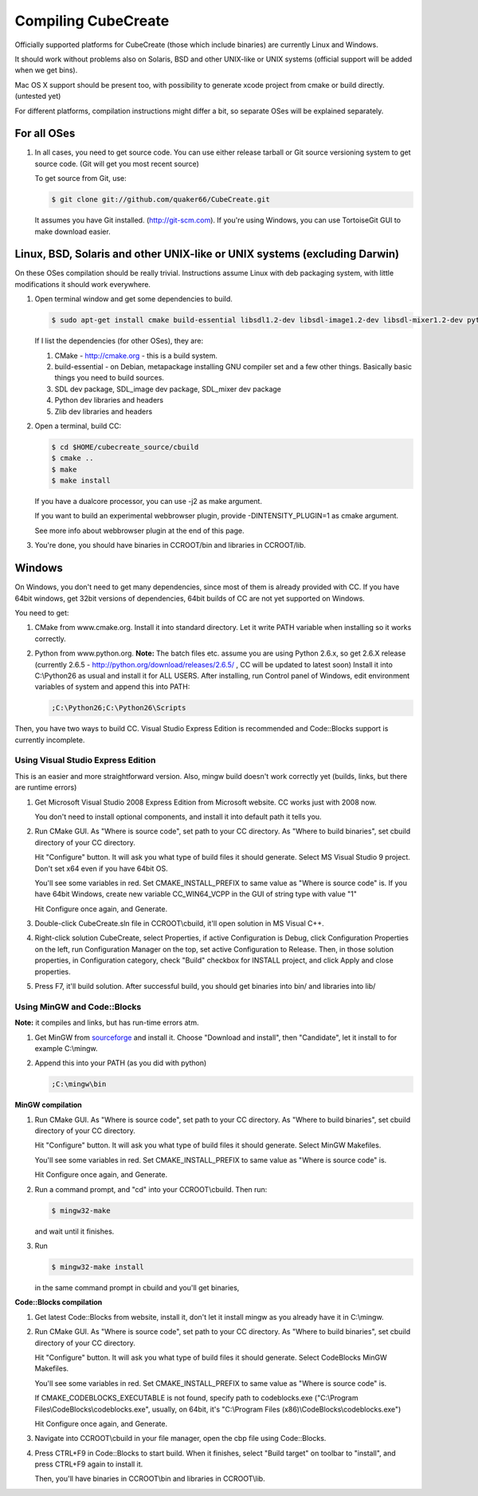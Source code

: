 
Compiling CubeCreate
********************

Officially supported platforms for CubeCreate (those which include binaries) are currently Linux and Windows.

It should work without problems also on Solaris, BSD and other UNIX-like or UNIX systems (official support will be added when we get bins).

Mac OS X support should be present too, with possibility to generate xcode project from cmake or build directly. (untested yet)

For different platforms, compilation instructions might differ a bit, so separate OSes will be explained separately.

For all OSes
============

1. In all cases, you need to get source code. 
   You can use either release tarball or Git source versioning system to get source code.
   (Git will get you most recent source)

   To get source from Git, use:

   .. code-block :: bash

       $ git clone git://github.com/quaker66/CubeCreate.git

   It assumes you have Git installed. (http://git-scm.com).
   If you're using Windows, you can use TortoiseGit GUI to make download easier.

Linux, BSD, Solaris and other UNIX-like or UNIX systems (excluding Darwin)
==========================================================================

On these OSes compilation should be really trivial.
Instructions assume Linux with deb packaging system,
with little modifications it should work everywhere.

1. Open terminal window and get some dependencies to build.

   .. code-block :: bash

       $ sudo apt-get install cmake build-essential libsdl1.2-dev libsdl-image1.2-dev libsdl-mixer1.2-dev python-dev zlib1g-dev

   If I list the dependencies (for other OSes), they are:

   1. CMake - http://cmake.org - this is a build system.
   2. build-essential - on Debian, metapackage installing GNU compiler set and a few other things.
      Basically basic things you need to build sources.
   3. SDL dev package, SDL_image dev package, SDL_mixer dev package
   4. Python dev libraries and headers
   5. Zlib dev libraries and headers

2. Open a terminal, build CC:

   .. code-block :: bash

       $ cd $HOME/cubecreate_source/cbuild
       $ cmake ..
       $ make
       $ make install

   If you have a dualcore processor, you can use -j2 as make argument.

   If you want to build an experimental webbrowser plugin, provide -DINTENSITY_PLUGIN=1 as cmake argument.

   See more info about webbrowser plugin at the end of this page.

3. You're done, you should have binaries in CCROOT/bin and libraries in CCROOT/lib.

Windows
=======

On Windows, you don't need to get many dependencies, since most of them is already provided with CC.
If you have 64bit windows, get 32bit versions of dependencies, 64bit builds of CC are not yet supported on Windows.

You need to get:

1. CMake from www.cmake.org. Install it into standard directory. Let it write PATH variable when installing so it works correctly.
2. Python from www.python.org. **Note:** The batch files etc. assume
   you are using Python 2.6.x, so get 2.6.X release (currently 2.6.5 - http://python.org/download/releases/2.6.5/ , CC will be updated to latest soon)
   Install it into C:\\Python26 as usual and install it for ALL USERS.
   After installing, run Control panel of Windows, edit environment variables of system and append this into PATH:

   .. code-block :: bash

       ;C:\Python26;C:\Python26\Scripts

Then, you have two ways to build CC. Visual Studio Express Edition is recommended and Code::Blocks support is currently incomplete.

Using Visual Studio Express Edition
-----------------------------------

This is an easier and more straightforward version. Also, mingw build doesn't work correctly yet
(builds, links, but there are runtime errors)

1. Get Microsoft Visual Studio 2008 Express Edition from Microsoft website. CC works just with 2008 now.

   You don't need to install optional components, and install it into default path it tells you.

2. Run CMake GUI. As "Where is source code", set path to your CC directory. As "Where to build binaries",
   set cbuild directory of your CC directory.

   Hit "Configure" button. It will ask you what type of build files it should generate.
   Select MS Visual Studio 9 project. Don't set x64 even if you have 64bit OS.

   You'll see some variables in red. Set CMAKE_INSTALL_PREFIX to same value as "Where is source code" is.
   If you have 64bit Windows, create new variable CC_WIN64_VCPP in the GUI of string type with value "1"

   Hit Configure once again, and Generate.

3. Double-click CubeCreate.sln file in CCROOT\\cbuild, it'll open solution in MS Visual C++.

4. Right-click solution CubeCreate, select Properties, if active Configuration is Debug,
   click Configuration Properties on the left, run Configuration Manager on the top, set active
   Configuration to Release. Then, in those solution properties, in Configuration category, check "Build" checkbox for
   INSTALL project, and click Apply and close properties.

5. Press F7, it'll build solution. After successful build, you should get binaries into bin/ and libraries into lib/

Using MinGW and Code::Blocks
----------------------------

**Note:** it compiles and links, but has run-time errors atm.

1. Get MinGW from `sourceforge <http://sourceforge.net/projects/mingw/files/Automated MinGW Installer/MinGW 5.1.6/MinGW-5.1.6.exe/download>`_ and install it.
   Choose "Download and install", then "Candidate", let it install to for example C:\\mingw.

2. Append this into your PATH (as you did with python)

   .. code-block :: bash

       ;C:\mingw\bin

**MinGW compilation**

1. Run CMake GUI. As "Where is source code", set path to your CC directory. As "Where to build binaries",
   set cbuild directory of your CC directory.

   Hit "Configure" button. It will ask you what type of build files it should generate.
   Select MinGW Makefiles.

   You'll see some variables in red. Set CMAKE_INSTALL_PREFIX to same value as "Where is source code" is.

   Hit Configure once again, and Generate.

2. Run a command prompt, and "cd" into your CCROOT\\cbuild. Then run:

   .. code-block :: bash

       $ mingw32-make

   and wait until it finishes.

3. Run

   .. code-block :: bash

       $ mingw32-make install

   in the same command prompt in cbuild and you'll get binaries,

**Code::Blocks compilation**

1. Get latest Code::Blocks from website, install it,
   don't let it install mingw as you already have it in C:\\mingw.

2. Run CMake GUI. As "Where is source code", set path to your CC directory. As "Where to build binaries",
   set cbuild directory of your CC directory.

   Hit "Configure" button. It will ask you what type of build files it should generate.
   Select CodeBlocks MinGW Makefiles.

   You'll see some variables in red. Set CMAKE_INSTALL_PREFIX to same value as "Where is source code" is.

   If CMAKE_CODEBLOCKS_EXECUTABLE is not found, specify path to codeblocks.exe
   ("C:\\Program Files\\CodeBlocks\\codeblocks.exe", usually, on 64bit, it's "C:\\Program Files (x86)\\CodeBlocks\\codeblocks.exe")

   Hit Configure once again, and Generate.

3. Navigate into CCROOT\\cbuild in your file manager, open the cbp file using Code::Blocks.

4. Press CTRL+F9 in Code::Blocks to start build.
   When it finishes, select "Build target" on toolbar to "install",
   and press CTRL+F9 again to install it.

   Then, you'll have binaries in CCROOT\\bin and libraries in CCROOT\\lib.

